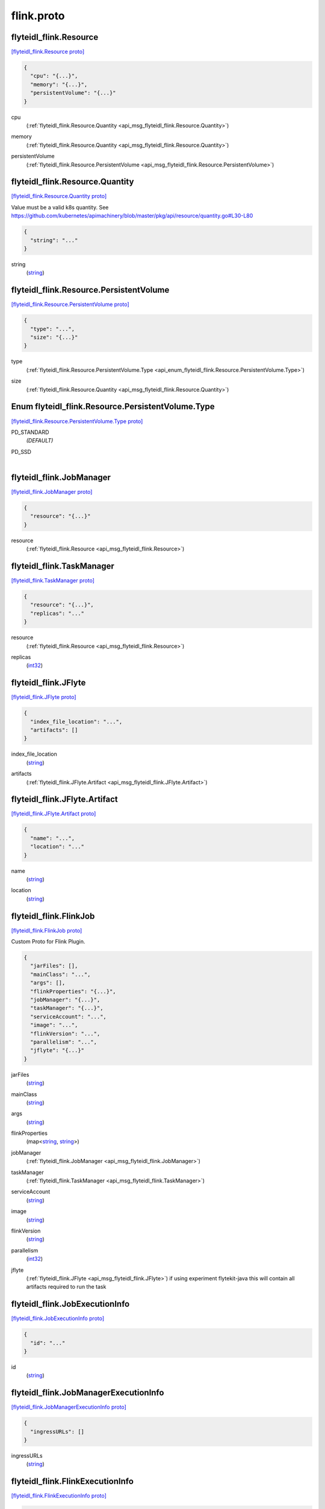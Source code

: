 .. _api_file_flyteidl-flink/flink.proto:

flink.proto
==========================

.. _api_msg_flyteidl_flink.Resource:

flyteidl_flink.Resource
-----------------------

`[flyteidl_flink.Resource proto] <https://github.com/lyft/flyteidl/blob/master/protos/flyteidl-flink/flink.proto#L8>`_


.. code-block:: json

  {
    "cpu": "{...}",
    "memory": "{...}",
    "persistentVolume": "{...}"
  }

.. _api_field_flyteidl_flink.Resource.cpu:

cpu
  (:ref:`flyteidl_flink.Resource.Quantity <api_msg_flyteidl_flink.Resource.Quantity>`) 
  
.. _api_field_flyteidl_flink.Resource.memory:

memory
  (:ref:`flyteidl_flink.Resource.Quantity <api_msg_flyteidl_flink.Resource.Quantity>`) 
  
.. _api_field_flyteidl_flink.Resource.persistentVolume:

persistentVolume
  (:ref:`flyteidl_flink.Resource.PersistentVolume <api_msg_flyteidl_flink.Resource.PersistentVolume>`) 
  
.. _api_msg_flyteidl_flink.Resource.Quantity:

flyteidl_flink.Resource.Quantity
--------------------------------

`[flyteidl_flink.Resource.Quantity proto] <https://github.com/lyft/flyteidl/blob/master/protos/flyteidl-flink/flink.proto#L11>`_

Value must be a valid k8s quantity. See
https://github.com/kubernetes/apimachinery/blob/master/pkg/api/resource/quantity.go#L30-L80

.. code-block:: json

  {
    "string": "..."
  }

.. _api_field_flyteidl_flink.Resource.Quantity.string:

string
  (`string <https://developers.google.com/protocol-buffers/docs/proto#scalar>`_) 
  


.. _api_msg_flyteidl_flink.Resource.PersistentVolume:

flyteidl_flink.Resource.PersistentVolume
----------------------------------------

`[flyteidl_flink.Resource.PersistentVolume proto] <https://github.com/lyft/flyteidl/blob/master/protos/flyteidl-flink/flink.proto#L17>`_


.. code-block:: json

  {
    "type": "...",
    "size": "{...}"
  }

.. _api_field_flyteidl_flink.Resource.PersistentVolume.type:

type
  (:ref:`flyteidl_flink.Resource.PersistentVolume.Type <api_enum_flyteidl_flink.Resource.PersistentVolume.Type>`) 
  
.. _api_field_flyteidl_flink.Resource.PersistentVolume.size:

size
  (:ref:`flyteidl_flink.Resource.Quantity <api_msg_flyteidl_flink.Resource.Quantity>`) 
  

.. _api_enum_flyteidl_flink.Resource.PersistentVolume.Type:

Enum flyteidl_flink.Resource.PersistentVolume.Type
--------------------------------------------------

`[flyteidl_flink.Resource.PersistentVolume.Type proto] <https://github.com/lyft/flyteidl/blob/master/protos/flyteidl-flink/flink.proto#L18>`_


.. _api_enum_value_flyteidl_flink.Resource.PersistentVolume.Type.PD_STANDARD:

PD_STANDARD
  *(DEFAULT)* ⁣
  
.. _api_enum_value_flyteidl_flink.Resource.PersistentVolume.Type.PD_SSD:

PD_SSD
  ⁣
  


.. _api_msg_flyteidl_flink.JobManager:

flyteidl_flink.JobManager
-------------------------

`[flyteidl_flink.JobManager proto] <https://github.com/lyft/flyteidl/blob/master/protos/flyteidl-flink/flink.proto#L32>`_


.. code-block:: json

  {
    "resource": "{...}"
  }

.. _api_field_flyteidl_flink.JobManager.resource:

resource
  (:ref:`flyteidl_flink.Resource <api_msg_flyteidl_flink.Resource>`) 
  


.. _api_msg_flyteidl_flink.TaskManager:

flyteidl_flink.TaskManager
--------------------------

`[flyteidl_flink.TaskManager proto] <https://github.com/lyft/flyteidl/blob/master/protos/flyteidl-flink/flink.proto#L34>`_


.. code-block:: json

  {
    "resource": "{...}",
    "replicas": "..."
  }

.. _api_field_flyteidl_flink.TaskManager.resource:

resource
  (:ref:`flyteidl_flink.Resource <api_msg_flyteidl_flink.Resource>`) 
  
.. _api_field_flyteidl_flink.TaskManager.replicas:

replicas
  (`int32 <https://developers.google.com/protocol-buffers/docs/proto#scalar>`_) 
  


.. _api_msg_flyteidl_flink.JFlyte:

flyteidl_flink.JFlyte
---------------------

`[flyteidl_flink.JFlyte proto] <https://github.com/lyft/flyteidl/blob/master/protos/flyteidl-flink/flink.proto#L39>`_


.. code-block:: json

  {
    "index_file_location": "...",
    "artifacts": []
  }

.. _api_field_flyteidl_flink.JFlyte.index_file_location:

index_file_location
  (`string <https://developers.google.com/protocol-buffers/docs/proto#scalar>`_) 
  
.. _api_field_flyteidl_flink.JFlyte.artifacts:

artifacts
  (:ref:`flyteidl_flink.JFlyte.Artifact <api_msg_flyteidl_flink.JFlyte.Artifact>`) 
  
.. _api_msg_flyteidl_flink.JFlyte.Artifact:

flyteidl_flink.JFlyte.Artifact
------------------------------

`[flyteidl_flink.JFlyte.Artifact proto] <https://github.com/lyft/flyteidl/blob/master/protos/flyteidl-flink/flink.proto#L40>`_


.. code-block:: json

  {
    "name": "...",
    "location": "..."
  }

.. _api_field_flyteidl_flink.JFlyte.Artifact.name:

name
  (`string <https://developers.google.com/protocol-buffers/docs/proto#scalar>`_) 
  
.. _api_field_flyteidl_flink.JFlyte.Artifact.location:

location
  (`string <https://developers.google.com/protocol-buffers/docs/proto#scalar>`_) 
  



.. _api_msg_flyteidl_flink.FlinkJob:

flyteidl_flink.FlinkJob
-----------------------

`[flyteidl_flink.FlinkJob proto] <https://github.com/lyft/flyteidl/blob/master/protos/flyteidl-flink/flink.proto#L51>`_

Custom Proto for Flink Plugin.

.. code-block:: json

  {
    "jarFiles": [],
    "mainClass": "...",
    "args": [],
    "flinkProperties": "{...}",
    "jobManager": "{...}",
    "taskManager": "{...}",
    "serviceAccount": "...",
    "image": "...",
    "flinkVersion": "...",
    "parallelism": "...",
    "jflyte": "{...}"
  }

.. _api_field_flyteidl_flink.FlinkJob.jarFiles:

jarFiles
  (`string <https://developers.google.com/protocol-buffers/docs/proto#scalar>`_) 
  
.. _api_field_flyteidl_flink.FlinkJob.mainClass:

mainClass
  (`string <https://developers.google.com/protocol-buffers/docs/proto#scalar>`_) 
  
.. _api_field_flyteidl_flink.FlinkJob.args:

args
  (`string <https://developers.google.com/protocol-buffers/docs/proto#scalar>`_) 
  
.. _api_field_flyteidl_flink.FlinkJob.flinkProperties:

flinkProperties
  (map<`string <https://developers.google.com/protocol-buffers/docs/proto#scalar>`_, `string <https://developers.google.com/protocol-buffers/docs/proto#scalar>`_>) 
  
.. _api_field_flyteidl_flink.FlinkJob.jobManager:

jobManager
  (:ref:`flyteidl_flink.JobManager <api_msg_flyteidl_flink.JobManager>`) 
  
.. _api_field_flyteidl_flink.FlinkJob.taskManager:

taskManager
  (:ref:`flyteidl_flink.TaskManager <api_msg_flyteidl_flink.TaskManager>`) 
  
.. _api_field_flyteidl_flink.FlinkJob.serviceAccount:

serviceAccount
  (`string <https://developers.google.com/protocol-buffers/docs/proto#scalar>`_) 
  
.. _api_field_flyteidl_flink.FlinkJob.image:

image
  (`string <https://developers.google.com/protocol-buffers/docs/proto#scalar>`_) 
  
.. _api_field_flyteidl_flink.FlinkJob.flinkVersion:

flinkVersion
  (`string <https://developers.google.com/protocol-buffers/docs/proto#scalar>`_) 
  
.. _api_field_flyteidl_flink.FlinkJob.parallelism:

parallelism
  (`int32 <https://developers.google.com/protocol-buffers/docs/proto#scalar>`_) 
  
.. _api_field_flyteidl_flink.FlinkJob.jflyte:

jflyte
  (:ref:`flyteidl_flink.JFlyte <api_msg_flyteidl_flink.JFlyte>`) if using experiment flytekit-java this will contain all artifacts required
  to run the task
  
  


.. _api_msg_flyteidl_flink.JobExecutionInfo:

flyteidl_flink.JobExecutionInfo
-------------------------------

`[flyteidl_flink.JobExecutionInfo proto] <https://github.com/lyft/flyteidl/blob/master/protos/flyteidl-flink/flink.proto#L72>`_


.. code-block:: json

  {
    "id": "..."
  }

.. _api_field_flyteidl_flink.JobExecutionInfo.id:

id
  (`string <https://developers.google.com/protocol-buffers/docs/proto#scalar>`_) 
  


.. _api_msg_flyteidl_flink.JobManagerExecutionInfo:

flyteidl_flink.JobManagerExecutionInfo
--------------------------------------

`[flyteidl_flink.JobManagerExecutionInfo proto] <https://github.com/lyft/flyteidl/blob/master/protos/flyteidl-flink/flink.proto#L74>`_


.. code-block:: json

  {
    "ingressURLs": []
  }

.. _api_field_flyteidl_flink.JobManagerExecutionInfo.ingressURLs:

ingressURLs
  (`string <https://developers.google.com/protocol-buffers/docs/proto#scalar>`_) 
  


.. _api_msg_flyteidl_flink.FlinkExecutionInfo:

flyteidl_flink.FlinkExecutionInfo
---------------------------------

`[flyteidl_flink.FlinkExecutionInfo proto] <https://github.com/lyft/flyteidl/blob/master/protos/flyteidl-flink/flink.proto#L76>`_


.. code-block:: json

  {
    "job": "{...}",
    "jobManager": "{...}"
  }

.. _api_field_flyteidl_flink.FlinkExecutionInfo.job:

job
  (:ref:`flyteidl_flink.JobExecutionInfo <api_msg_flyteidl_flink.JobExecutionInfo>`) 
  
.. _api_field_flyteidl_flink.FlinkExecutionInfo.jobManager:

jobManager
  (:ref:`flyteidl_flink.JobManagerExecutionInfo <api_msg_flyteidl_flink.JobManagerExecutionInfo>`) 
  

